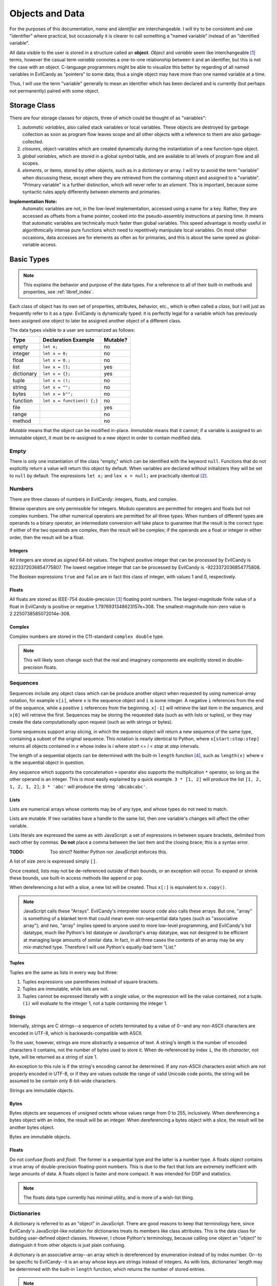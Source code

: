 .. _langref_identifiers:

Objects and Data
================

For the purposes of this documentation, *name* and *identifier* are
interchangeable.  I will try to be consistent and use "identifier"
where practical, but occasionally it is clearer to call something a
"named variable" instead of an "identified variable".

All data visible to the user is stored in a structure called an
**object**.  *Object* and *variable* seem like interchangeable [#]_
terms, however the casual term *variable* connotes a one-to-one
relationship between it and an identifier, but this is not the case
with an object.  C-language programmers might be able to visualize
this better by regarding of all named variables in EvilCandy as
"pointers" to some data; thus a single object may have more than one
named variable at a time.

Thus, I will use the term "variable" generally to mean an identifier
which has been declared and is currently (but perhaps not permanently)
paired with some object.

Storage Class
-------------

There are four storage classes for objects, three of which could be
thought of as "variables":

1. *automatic variables*, also called stack variables or local variables.
   These objects are destroyed by garbage collection as soon as program
   flow leaves scope and all other objects with a reference to them are
   also garbage-collected.
2. *closures*, object-variables which are created dynamically during the
   instantiation of a new function-type object.
3. *global variables*, which are stored in a global symbol table, and are
   available to all levels of program flow and all scopes.
4. *elements*, or items, stored by other objects, such as in a dictionary
   or array.  I will try to avoid the term "variable" when discussing
   these, except where they are retrieved from the containing object and
   assigned to a "variable".  "Primary variable" is a further distinction,
   which will never refer to an *element*.  This is important, because
   some syntactic rules apply differently between elements and primaries.

**Implementation Note:**
   Automatic variables are not, in the low-level implementation,
   accessed using a name for a key.  Rather, they are accessed as offsets
   from a frame pointer, cooked into the pseudo-assembly instructions at
   parsing time.  It means that automatic variables are technically much
   faster than global variables.  This speed advantage is mostly useful
   in algorithmically intense pure functions which need to repetitively
   manipulate local variables.  On most other occasions, data accesses
   are for elements as often as for primaries, and this is about the
   same speed as global-variable access.

Basic Types
-----------

.. note::

   This explains the behavior and purpose of the data types.  For a
   reference to all of their built-in methods and properties, see
   :ref:`libref_index`.

Each class of object has its own set of properties, attributes, behavior,
etc., which is often called a *class*, but I will just as frequently
refer to it as a *type*.  EvilCandy is dynamically typed: it is perfectly
legal for a variable which has previously been assigned one object to
later be assigned another object of a different class.

The data types visible to a user are summarized as follows:

========== ========================== =========
Type       Declaration Example        Mutable?
========== ========================== =========
empty      ``let x;``                 no
integer    ``let x = 0;``             no
float      ``let x = 0.;``            no
list       ``lex x = [];``            yes
dictionary ``let x = {};``            yes
tuple      ``let x = ();``            no
string     ``let x = "";``            no
bytes      ``let x = b"";``           no
function   ``let x = function() {;}`` no
file                                  yes
range                                 no
method                                no
========== ========================== =========

*Mutable* means that the object can be modified in-place.  *Immutable*
means that it cannot; if a variable is assigned to an immutable object,
it must be re-assigned to a new object in order to contain modified data.

Empty
~~~~~

There is only one instantiation of the class "empty," which can be
identified with the keyword ``null``.  Functions that do not explicitly
return a value will return this object by default.  When variables are
declared without initializers they will be set to ``null`` by default.
The expressions ``let x;`` and ``lex x = null;`` are practically
identical [#]_.

Numbers
~~~~~~~

There are three classes of numbers in EvilCandy: integers, floats, and
complex.

Bitwise operators are only permissible for integers.  Modulo operators
are permitted for integers and floats but not complex numbers.  The
other numerical operators are permitted for all three types.  When
numbers of different types are operands to a binary operator, an
intermediate conversion will take place to guarantee that the result is
the correct type: if either of the two operands are complex, then the
result will be complex; if the operands are a float or integer in either
order, then the result will be a float.

Integers
````````
All integers are stored as *signed* 64-bit values.  The highest positive
integer that can be processed by EvilCandy is 9223372036854775807.  The
lowest negative integer that can be processed by EvilCandy is
-9223372036854775808.

The Boolean expressions ``true`` and ``false`` are in fact this class
of integer, with values 1 and 0, respectively.

Floats
``````

All floats are stored as IEEE-754 double-precision [#]_ floating point
numbers.  The largest-magnitude finite value of a float in EvilCandy
is positive or negative 1.7976931348623157e+308.  The
smallest-magnitude non-zero value is 2.2250738585072014e-308.

Complex
```````

Complex numbers are stored in the C11-standard ``complex double``
type.

.. note::

   This will likely soon change such that the real and imaginary
   components are explicitly stored in double-precision floats.

Sequences
~~~~~~~~~

Sequences include any object class which can be produce another object
when requested by using numerical-array notation, for example ``x[i]``,
where ``x`` is the sequence object and ``i`` is some integer.  A negative
``i`` references from the end of the sequence, while a positive ``i``
references from the beginning.  ``x[-1]`` will retrieve the last item
in the sequence, and ``x[0]`` will retrieve the first.  Sequences may be
storing the requested data (such as with lists or tuples),
or they may create the data computationally upon request (such as with
strings or bytes).

Some sequences support array slicing, in which the sequence object will
return a new sequence of the same type, containing a subset of the
original sequence.  This notation is nearly identical to Python, where
``x[start:stop:step]`` returns all objects contained in *x* whose
index is *i* where *start* <= *i* < *stop* at *step* intervals.

The length of a sequential objects can be determined with the built-in
``length`` function [#]_, such as ``length(x)`` where ``x`` is the
sequential object in question.

Any sequence which supports the concatenation ``+`` operator also
supports the multiplication ``*`` operator, so long as the other
operand is an integer.  This is most easily explained by a quick example.
``3 * [1, 2]`` will produce the list ``[1, 2, 1, 2, 1, 2]``; ``3 * 'abc'``
will produce the string ``'abcabcabc'``.

Lists
`````

Lists are numerical arrays whose contents may be of any type, and whose
types do not need to match.

Lists are mutable.  If two variables have a handle to the same list,
then one variable's changes will affect the other variable.

Lists literals are expressed the same as with JavaScript: a set of
expressions in between square brackets, delimited from each other by
commas.  **Do not** place a comma between the last item and the closing
brace; this is a syntax error.

:TODO: Too strict? Neither Python nor JavaScript enforces this.

A list of size zero is expressed simply ``[]``.

Once created, lists may not be de-referenced outside of their bounds, or
an exception will occur.  To expand or shrink these bounds, use built-in
access methods like ``append`` or ``pop``.

When dereferencing a list with a slice, a new list will be created.
Thus ``x[:]`` is equivalent to ``x.copy()``.

.. note::

   JavaScript calls these "Arrays".  EvilCandy's interpreter source code
   also calls these arrays.  But one, "array" is something of a blanket
   term that could mean even non-sequential data types (such as "associative
   array"); and two, "array" implies speed to anyone used to more low-level
   programming, and EvilCandy's list datatype, much like Python's list
   datatype or JavaScript's array datatype, was not designed to be efficient
   at managing large amounts of similar data.  In fact, in all three cases
   the contents of an array may be any mix-matched type.  Therefore I will
   use Python's equally-bad term "List."

Tuples
``````

Tuples are the same as lists in every way but three:

1. Tuples expressions use parentheses instead of square brackets.
2. Tuples are immutable, while lists are not.
3. Tuples cannot be expressed literally with a single value, or the
   expression will be the value contained, not a tuple.  ``(1)``
   will evaluate to the integer 1, not a tuple containing the integer 1.

Strings
```````

Internally, strings are C strings--a sequence of octets terminated by a
value of 0--and any non-ASCII characters are encoded in UTF-8, which is
backwards-compatible with ASCII.

To the user, however, strings are more abstractly a sequence of text.
A string's length is the number of encoded characters it contains, not
the number of bytes used to store it.  When de-referenced by index ``i``,
the ith *character*, not byte, will be returned as a string of size 1.

An exception to this rule is if the string's encoding cannot be
determined.  If any non-ASCII characters exist which are not properly
encoded in UTF-8, or if they are values outside the range of valid
Unicode code points, the string will be assumed to be contain only
8-bit-wide characters.

Strings are immutable objects.

Bytes
`````

Bytes objects are sequences of unsigned octets whose values range from 0
to 255, inclusively.  When dereferencing a bytes object with an index,
the result will be an integer.  When dereferencing a bytes object with a
slice, the result will be another bytes object.

Bytes are immutable objects.

Floats
``````

Do not confuse *floats* and *float*.  The former is a sequential type and
the latter is a number type.  A floats object contains a true array of
double-precision floating-point numbers.  This is due to the fact that
lists are extremely inefficient with large amounts of data.  A floats
object is faster and more compact.  It was intended for DSP and statistics.

.. note::

   The floats data type currently has minimal utility, and is more of
   a wish-list thing.

Dictionaries
~~~~~~~~~~~~

A dictionary is referred to as an "object" in JavaScript.  There are good
reasons to keep that terminology here, since EvilCandy's JavaScript-like
notation for dictionaries treats its members like class attributes.  This
is the data class for building user-defined object classes.  However, I
chose Python's terminology, because calling one object an "object" to
distinguish it from other objects is just plain confusing.

A dictionary is an associative array--an array which is dereferenced
by enumeration instead of by index number.  Or--to be specific to
EvilCandy--it is an array whose keys are strings instead of integers.
As with lists, dictionaries' length may be determined with the built-in
``length`` function, which returns the number of stored entries.

.. note::

   In the current version of EvilCandy, dictionary insertion order is not
   preserved, and iterating through a dictionary will instead be done in
   alphabetical order of its keys.  This could change in the future.

A dictionary literal expression is the same as with JavaScript: curly
braces surrounding a set of key-value pairs delimited from each other
with commas, the pairs internally delimited by semicolons.  The key
may be expressed as either a string literal or an identifier token.
If it is a string literal, it does not need to follow the rules for
identifier tokens.  However, a key which does not follow the rules for
identifier tokens may not use the dot notation to access the data; it
may only use the square-bracket associative array notation.
An empty dictionary literal is expressed as ``{}``.

Computed keys in literal expressions must be surrounded by square
brackets.  The expression ``{ key: value }`` will produce a key whose
name is ``'key'``, while the expression ``{ [key]: value }`` will
produce a key whose name is whatever ``key`` evaluates to.

Dictionaries are mutable.

**Implementation Note:**
        Computed keys could have an adverse effect on performance.
        Strings, being immutable, are hashed at most one time during
        their lifetime, and many strings, especially those from tokens
        parsed in the script, are de-duplicated and (nearly) immortalized
        at parse time.  Computing keys, on the other hand, increases the
        chance of repeated hash calculations for otherwise matching strings
        that have never been expressed literally in the source code.

Accessing Dictionary Items
``````````````````````````

When *getting* a dictionary item with a proper string-type key and
the key is not found in the dictionary, a KeyError exception will be
thrown.

When *inserting* an item with a proper string-type key, no exception
will be thrown.  If the key already exists, then the old value
associated with it will replaced by the new value being inserted.

.. _langref_data_method:

When attempting to retrieve a function from a dictionary, a
`method object <Methods_>`_ will be returned instead.  When inserting
a method object into a dictionary, if it is the same dictionary that the
method is bound to, then only the function which the method contains
will be inserted into the dictionary.  This is to prevent a cyclic
reference, which could prevent proper disposal of the dictionary.

Dictionary Operators
````````````````````

The bar character ``|`` acts as a union operator between two
dictionaries.  A new dictionary will be created containing all the
items from both operands.  If the two operands have any matching keys,
then the right-hand operand's value will be inserted into the result.
This operation will bypass the replacing of functions with methods;
the *exact* objects from the operands will be inserted into the result.

Callable Objects
~~~~~~~~~~~~~~~~

Code Objects
````````````

I am again borrowing Python terminology, this time for the arbitrary
reason that "code object" is easier to say out loud and even think about
than "executable binary."

Users cannot see these objects directly, but it is almost impossible to
write documentation which does not refer to them.  These are the binary
arrays of executable code that implements a function's definition.  They
are created statically at parse/compile time.

Functions
`````````

A function executes code and returns either a value or ``null``.

In EvilCandy, all functions are anonymous, and all function definitions
are considered evaluable expressions.  They can be defined in most
places where an expression is valid, including as function arguments.

While the code object the function executes is generated at compile time,
function objects are created dynamically at runtime.  Many functions can
use the same code object, but they may have different closures or refer
to different instantiations of ``this``.

Built-in functions are designed to appear to the user as the same class
as user functions, however they have C function pointers rather than
code objects.

**Implementation Note:** The only structural difference between a user
function and a built-in function is that a built-in function has no
closures, at least not in the same sense as user functions do, and a
built-in function calls a C function while a user function evaluates a
code object in EvilCandy's virtual machine.

Methods
```````

Method objects are intended to appear no different to the user than
function objects, however they do identify differently than the functions
they wrap, so I'll mention them here.  These are
`instantiated <langref_data_method_>`_ when a function is retrieved from
a dictionary.  This is the under-the-hood hack that enables dictionaries
to be treated like user-defined class instantiations instead of just pure
dictionaries.

Notes
-----

.. [#]

   In the interpreter's source code, I used the term *var* for "object"
   a lot.  This is an artifact of early development when immutable
   objects were internally copied back and forth rather than passed by
   reference.

.. [#]

   Practically but not perfectly.  The second statement executes all of
   the first statement, then follows it up with the redundant step of
   loading ``null`` and assigning it to a variable already pointing at
   it.  For this reason it is wasteful to declare anything ``null`` as an
   initializer.

.. [#]

   I am aware that there exists this thing called a single-precision
   float.  I am also aware that there exists a thing called a fax
   machine.  This isn't the 90s anymore.

.. [#]

   I chose JavaScript's "length" instead of Python's "len", even though
   it looks more Python-like to wrap an object than to call the object's
   own method, because I do not want users to lose access to this useful
   global function simply because they have a local variable also named
   "len".  I think Python must have been flexing their ability to resolve
   a confusing namespace when they decided to use such typical
   local-variable names like "len" and "str" to be their global built-ins.


